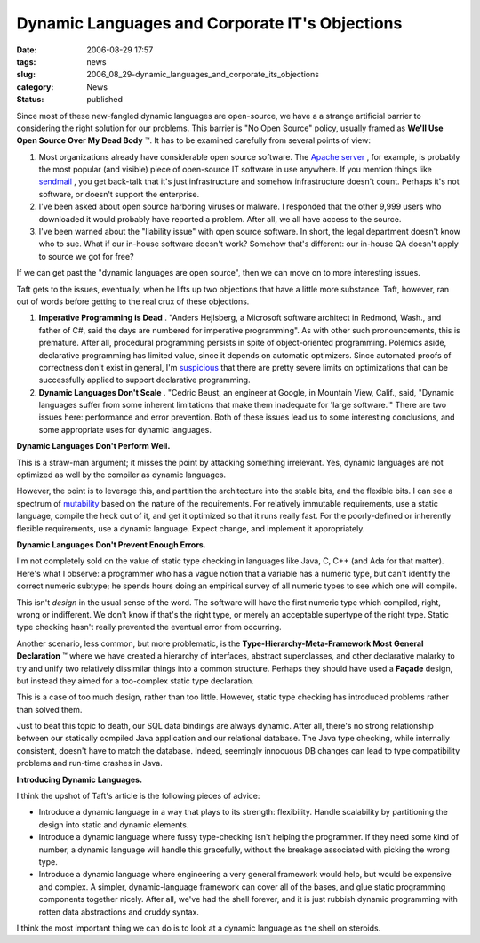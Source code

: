 Dynamic Languages and Corporate IT's Objections
===============================================

:date: 2006-08-29 17:57
:tags: news
:slug: 2006_08_29-dynamic_languages_and_corporate_its_objections
:category: News
:status: published





Since most of these new-fangled dynamic languages
are open-source, we have a a strange artificial barrier to considering the right
solution for our problems.  This barrier is "No Open Source" policy, usually
framed as **We'll Use Open Source Over My Dead Body** ™.  It has to be examined
carefully from several points of view:

1.  Most organizations already have considerable
    open source software.  The `Apache server <http://httpd.apache.org/>`_ , for example, is probably the most
    popular (and visible) piece of open-source IT software in use anywhere.  If you
    mention things like `sendmail <http://www.sendmail.org/>`_ , you get back-talk that it's just
    infrastructure and somehow infrastructure doesn't count.  Perhaps it's not
    software, or doesn't support the enterprise.

2.  I've been asked about open source harboring
    viruses or malware.  I responded that the other 9,999 users who downloaded it
    would probably have reported a problem.  After all, we all have access to the
    source.

3.  I've been warned about the "liability issue"
    with open source software.  In short, the legal department doesn't know who to
    sue.  What if our in-house software doesn't work?  Somehow that's different: our
    in-house QA doesn't apply to source we got for
    free?



If we can get past the "dynamic
languages are open source", then we can move on to more interesting
issues.



Taft gets to the issues,
eventually, when he lifts up two objections that have a little more substance. 
Taft, however, ran out of words before getting to the real crux of these
objections.



1.  **Imperative Programming is Dead** .  "Anders Hejlsberg, a Microsoft software
    architect in Redmond, Wash., and father of C#, said the days are numbered for
    imperative programming".  As with other such pronouncements, this is premature. 
    After all, procedural programming persists in spite of object-oriented
    programming.  Polemics aside, declarative programming has limited value, since
    it depends on automatic optimizers.  Since automated proofs of correctness don't
    exist in general, I'm `suspicious <{filename}/blog/2006/03/2006_03_01-c_microsoft_and_hegemony.rst>`_  that there are pretty severe limits
    on optimizations that can be successfully applied to support declarative
    programming.

2.  **Dynamic Languages Don't Scale** .  "Cedric Beust, an engineer at Google,
    in Mountain View, Calif., said, "Dynamic languages suffer from some inherent
    limitations that make them inadequate for 'large software.'"  There are two
    issues here: performance and error prevention.  Both of these issues lead us to
    some interesting conclusions, and some appropriate uses for dynamic
    languages.



**Dynamic Languages Don't Perform Well.** 



This is a
straw-man argument; it misses the point by attacking something irrelevant.  Yes,
dynamic languages are not optimized as well by the compiler as dynamic
languages.  



However, the point is to
leverage this, and partition the architecture into the stable bits, and the
flexible bits.  I can see a spectrum of `mutability <{filename}/blog/2005/09/2005_09_18-essay_14_mutability_analysis.rst>`_  based on the nature of the
requirements.  For relatively immutable requirements, use a static language,
compile the heck out of it, and get it optimized so that it runs really fast. 
For the poorly-defined or inherently flexible requirements, use a dynamic
language.  Expect change, and implement it
appropriately.



**Dynamic Languages Don't Prevent Enough Errors.** 



I'm not completely sold on
the value of static type checking in languages like Java, C, C++ (and Ada for
that matter).  Here's what I observe: a programmer who has a vague notion that a
variable has a numeric type, but can't identify the correct numeric subtype; he
spends hours doing an empirical survey of all numeric types to see which one
will compile.



This isn't *design* 
in the usual sense of the word.  The software will have the first numeric type
which compiled, right, wrong or indifferent.  We don't know if that's the right
type, or merely an acceptable supertype of the right type.  Static type checking
hasn't really prevented the eventual error from
occurring.



Another scenario, less
common, but more problematic, is the
**Type-Hierarchy-Meta-Framework Most General Declaration** ™ where we have created a
hierarchy of interfaces, abstract superclasses, and other declarative malarky to
try and unify two relatively dissimilar things into a common structure.  Perhaps
they should have used a **Façade** 
design, but instead they aimed for a too-complex static type
declaration.



This is a case of too much
design, rather than too little.  However, static type checking has introduced
problems rather than solved them.



Just
to beat this topic to death, our SQL data bindings are always dynamic.  After
all, there's no strong relationship between our statically compiled Java
application and our relational database.  The Java type checking, while
internally consistent, doesn't have to match the database.  Indeed, seemingly
innocuous DB changes can lead to type compatibility problems and run-time
crashes in Java.



**Introducing Dynamic Languages.** 



I think the upshot of Taft's article is the following pieces of advice:

-   Introduce a dynamic language in a way
    that plays to its strength: flexibility.  Handle scalability by partitioning the
    design into static and dynamic elements.

-   Introduce a dynamic language where fussy
    type-checking isn't helping the programmer.  If they need some kind of number, a
    dynamic language will handle this gracefully, without the breakage associated
    with picking the wrong type.  

-   Introduce a dynamic language where
    engineering a very general framework would help, but would be expensive and
    complex.  A simpler, dynamic-language framework can cover all of the bases, and
    glue static programming components together nicely.  After all, we've had the
    shell forever, and it is just rubbish dynamic programming with rotten data
    abstractions and cruddy syntax. 



I think the most important thing we can do is to look at a dynamic language as the
shell on steroids.







